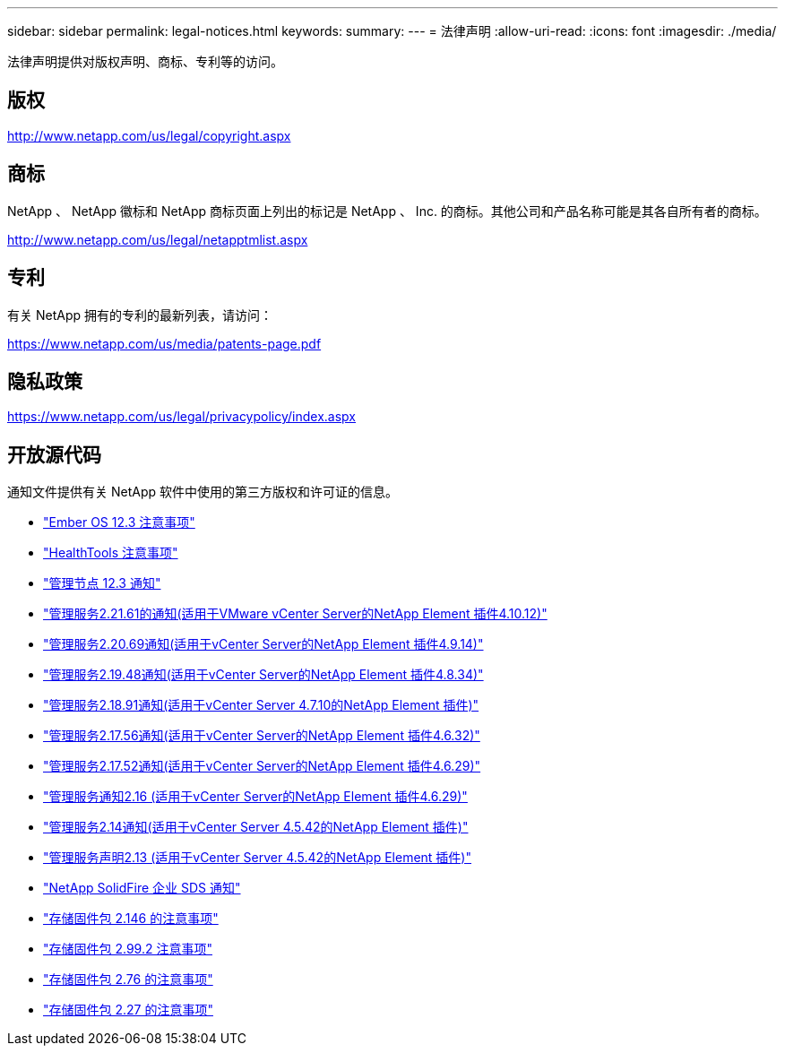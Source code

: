 ---
sidebar: sidebar 
permalink: legal-notices.html 
keywords:  
summary:  
---
= 法律声明
:allow-uri-read: 
:icons: font
:imagesdir: ./media/


[role="lead"]
法律声明提供对版权声明、商标、专利等的访问。



== 版权

http://www.netapp.com/us/legal/copyright.aspx[]



== 商标

NetApp 、 NetApp 徽标和 NetApp 商标页面上列出的标记是 NetApp 、 Inc. 的商标。其他公司和产品名称可能是其各自所有者的商标。

http://www.netapp.com/us/legal/netapptmlist.aspx[]



== 专利

有关 NetApp 拥有的专利的最新列表，请访问：

https://www.netapp.com/us/media/patents-page.pdf[]



== 隐私政策

https://www.netapp.com/us/legal/privacypolicy/index.aspx[]



== 开放源代码

通知文件提供有关 NetApp 软件中使用的第三方版权和许可证的信息。

* link:./media/Ember_12.3.pdf["Ember OS 12.3 注意事项"^]
* link:./media/HealthTools_12.3.pdf["HealthTools 注意事项"^]
* link:./media/mNode_12.3.pdf["管理节点 12.3 通知"^]
* link:./media/mgmt_svcs_2.21_notice.pdf["管理服务2.21.61的通知(适用于VMware vCenter Server的NetApp Element 插件4.10.12)"^]
* link:./media/mgmt_2.20_notice.pdf["管理服务2.20.69通知(适用于vCenter Server的NetApp Element 插件4.9.14)"^]
* link:./media/mgmt_2.19_notice.pdf["管理服务2.19.48通知(适用于vCenter Server的NetApp Element 插件4.8.34)"^]
* link:./media/mgmt_svcs_2.18.pdf["管理服务2.18.91通知(适用于vCenter Server 4.7.10的NetApp Element 插件)"^]
* link:./media/mgmt_2.17.56_notice.pdf["管理服务2.17.56通知(适用于vCenter Server的NetApp Element 插件4.6.32)"^]
* link:./media/mgmt-217.pdf["管理服务2.17.52通知(适用于vCenter Server的NetApp Element 插件4.6.29)"^]
* link:./media/mgmt-216.pdf["管理服务通知2.16 (适用于vCenter Server的NetApp Element 插件4.6.29)"^]
* link:./media/mgmt-214.pdf["管理服务2.14通知(适用于vCenter Server 4.5.42的NetApp Element 插件)"^]
* link:./media/mgmt-213.pdf["管理服务声明2.13 (适用于vCenter Server 4.5.42的NetApp Element 插件)"^]
* link:./media/SolidFire_eSDS_12.3.pdf["NetApp SolidFire 企业 SDS 通知"^]
* link:./media/storage_firmware_bundle_2.146_notices.pdf["存储固件包 2.146 的注意事项"^]
* link:./media/storage_firmware_bundle_2.99_notices.pdf["存储固件包 2.99.2 注意事项"^]
* link:./media/storage_firmware_bundle_2.76_notices.pdf["存储固件包 2.76 的注意事项"^]
* link:./media/storage_firmware_bundle_2.27_notices.pdf["存储固件包 2.27 的注意事项"^]

